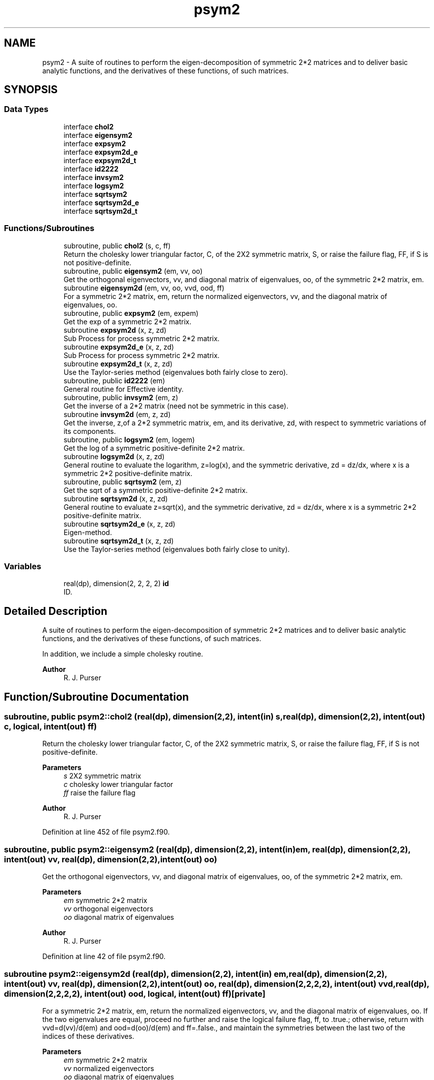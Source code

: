 .TH "psym2" 3 "Thu Mar 25 2021" "Version 1.0.0" "grid_tools" \" -*- nroff -*-
.ad l
.nh
.SH NAME
psym2 \- A suite of routines to perform the eigen-decomposition of symmetric 2*2 matrices and to deliver basic analytic functions, and the derivatives of these functions, of such matrices\&.  

.SH SYNOPSIS
.br
.PP
.SS "Data Types"

.in +1c
.ti -1c
.RI "interface \fBchol2\fP"
.br
.ti -1c
.RI "interface \fBeigensym2\fP"
.br
.ti -1c
.RI "interface \fBexpsym2\fP"
.br
.ti -1c
.RI "interface \fBexpsym2d_e\fP"
.br
.ti -1c
.RI "interface \fBexpsym2d_t\fP"
.br
.ti -1c
.RI "interface \fBid2222\fP"
.br
.ti -1c
.RI "interface \fBinvsym2\fP"
.br
.ti -1c
.RI "interface \fBlogsym2\fP"
.br
.ti -1c
.RI "interface \fBsqrtsym2\fP"
.br
.ti -1c
.RI "interface \fBsqrtsym2d_e\fP"
.br
.ti -1c
.RI "interface \fBsqrtsym2d_t\fP"
.br
.in -1c
.SS "Functions/Subroutines"

.in +1c
.ti -1c
.RI "subroutine, public \fBchol2\fP (s, c, ff)"
.br
.RI "Return the cholesky lower triangular factor, C, of the 2X2 symmetric matrix, S, or raise the failure flag, FF, if S is not positive-definite\&. "
.ti -1c
.RI "subroutine, public \fBeigensym2\fP (em, vv, oo)"
.br
.RI "Get the orthogonal eigenvectors, vv, and diagonal matrix of eigenvalues, oo, of the symmetric 2*2 matrix, em\&. "
.ti -1c
.RI "subroutine \fBeigensym2d\fP (em, vv, oo, vvd, ood, ff)"
.br
.RI "For a symmetric 2*2 matrix, em, return the normalized eigenvectors, vv, and the diagonal matrix of eigenvalues, oo\&. "
.ti -1c
.RI "subroutine, public \fBexpsym2\fP (em, expem)"
.br
.RI "Get the exp of a symmetric 2*2 matrix\&. "
.ti -1c
.RI "subroutine \fBexpsym2d\fP (x, z, zd)"
.br
.RI "Sub Process for process symmetric 2*2 matrix\&. "
.ti -1c
.RI "subroutine \fBexpsym2d_e\fP (x, z, zd)"
.br
.RI "Sub Process for process symmetric 2*2 matrix\&. "
.ti -1c
.RI "subroutine \fBexpsym2d_t\fP (x, z, zd)"
.br
.RI "Use the Taylor-series method (eigenvalues both fairly close to zero)\&. "
.ti -1c
.RI "subroutine, public \fBid2222\fP (em)"
.br
.RI "General routine for Effective identity\&. "
.ti -1c
.RI "subroutine, public \fBinvsym2\fP (em, z)"
.br
.RI "Get the inverse of a 2*2 matrix (need not be symmetric in this case)\&. "
.ti -1c
.RI "subroutine \fBinvsym2d\fP (em, z, zd)"
.br
.RI "Get the inverse, z,of a 2*2 symmetric matrix, em, and its derivative, zd, with respect to symmetric variations of its components\&. "
.ti -1c
.RI "subroutine, public \fBlogsym2\fP (em, logem)"
.br
.RI "Get the log of a symmetric positive-definite 2*2 matrix\&. "
.ti -1c
.RI "subroutine \fBlogsym2d\fP (x, z, zd)"
.br
.RI "General routine to evaluate the logarithm, z=log(x), and the symmetric derivative, zd = dz/dx, where x is a symmetric 2*2 positive-definite matrix\&. "
.ti -1c
.RI "subroutine, public \fBsqrtsym2\fP (em, z)"
.br
.RI "Get the sqrt of a symmetric positive-definite 2*2 matrix\&. "
.ti -1c
.RI "subroutine \fBsqrtsym2d\fP (x, z, zd)"
.br
.RI "General routine to evaluate z=sqrt(x), and the symmetric derivative, zd = dz/dx, where x is a symmetric 2*2 positive-definite matrix\&. "
.ti -1c
.RI "subroutine \fBsqrtsym2d_e\fP (x, z, zd)"
.br
.RI "Eigen-method\&. "
.ti -1c
.RI "subroutine \fBsqrtsym2d_t\fP (x, z, zd)"
.br
.RI "Use the Taylor-series method (eigenvalues both fairly close to unity)\&. "
.in -1c
.SS "Variables"

.in +1c
.ti -1c
.RI "real(dp), dimension(2, 2, 2, 2) \fBid\fP"
.br
.RI "ID\&. "
.in -1c
.SH "Detailed Description"
.PP 
A suite of routines to perform the eigen-decomposition of symmetric 2*2 matrices and to deliver basic analytic functions, and the derivatives of these functions, of such matrices\&. 

In addition, we include a simple cholesky routine\&.
.PP
\fBAuthor\fP
.RS 4
R\&. J\&. Purser 
.RE
.PP

.SH "Function/Subroutine Documentation"
.PP 
.SS "subroutine, public \fBpsym2::chol2\fP (real(dp), dimension(2,2), intent(in) s, real(dp), dimension(2,2), intent(out) c, logical, intent(out) ff)"

.PP
Return the cholesky lower triangular factor, C, of the 2X2 symmetric matrix, S, or raise the failure flag, FF, if S is not positive-definite\&. 
.PP
\fBParameters\fP
.RS 4
\fIs\fP 2X2 symmetric matrix 
.br
\fIc\fP cholesky lower triangular factor 
.br
\fIff\fP raise the failure flag 
.RE
.PP
\fBAuthor\fP
.RS 4
R\&. J\&. Purser 
.RE
.PP

.PP
Definition at line 452 of file psym2\&.f90\&.
.SS "subroutine, public \fBpsym2::eigensym2\fP (real(dp), dimension(2,2), intent(in) em, real(dp), dimension(2,2), intent(out) vv, real(dp), dimension(2,2), intent(out) oo)"

.PP
Get the orthogonal eigenvectors, vv, and diagonal matrix of eigenvalues, oo, of the symmetric 2*2 matrix, em\&. 
.PP
\fBParameters\fP
.RS 4
\fIem\fP symmetric 2*2 matrix 
.br
\fIvv\fP orthogonal eigenvectors 
.br
\fIoo\fP diagonal matrix of eigenvalues 
.RE
.PP
\fBAuthor\fP
.RS 4
R\&. J\&. Purser 
.RE
.PP

.PP
Definition at line 42 of file psym2\&.f90\&.
.SS "subroutine psym2::eigensym2d (real(dp), dimension(2,2), intent(in) em, real(dp), dimension(2,2), intent(out) vv, real(dp), dimension(2,2), intent(out) oo, real(dp), dimension(2,2,2,2), intent(out) vvd, real(dp), dimension(2,2,2,2), intent(out) ood, logical, intent(out) ff)\fC [private]\fP"

.PP
For a symmetric 2*2 matrix, em, return the normalized eigenvectors, vv, and the diagonal matrix of eigenvalues, oo\&. If the two eigenvalues are equal, proceed no further and raise the logical failure flag, ff, to \&.true\&.; otherwise, return with vvd=d(vv)/d(em) and ood=d(oo)/d(em) and ff=\&.false\&., and maintain the symmetries between the last two of the indices of these derivatives\&.
.PP
\fBParameters\fP
.RS 4
\fIem\fP symmetric 2*2 matrix 
.br
\fIvv\fP normalized eigenvectors 
.br
\fIoo\fP diagonal matrix of eigenvalues 
.br
\fIvvd\fP vvd=d(vv)/d(em) 
.br
\fIood\fP ood=d(oo)/d(em) 
.br
\fIff\fP logical failure flag 
.RE
.PP
\fBAuthor\fP
.RS 4
R\&. J\&. Purser 
.RE
.PP

.PP
Definition at line 75 of file psym2\&.f90\&.
.SS "subroutine, public \fBpsym2::expsym2\fP (real(dp), dimension(2,2), intent(in) em, real(dp), dimension(2,2), intent(out) expem)"

.PP
Get the exp of a symmetric 2*2 matrix\&. 
.PP
\fBParameters\fP
.RS 4
\fIem\fP symmetric 2*2 matrix 
.br
\fIexpem\fP exp of a symmetric 2*2 matrix 
.RE
.PP
\fBAuthor\fP
.RS 4
R\&. J\&. Purser 
.RE
.PP

.PP
Definition at line 276 of file psym2\&.f90\&.
.SS "subroutine psym2::expsym2d (real(dp), dimension(2,2), intent(in) x, real(dp), dimension(2,2), intent(out) z, real(dp), dimension(2,2,2,2), intent(out) zd)\fC [private]\fP"

.PP
Sub Process for process symmetric 2*2 matrix\&. 
.PP
\fBParameters\fP
.RS 4
\fIx\fP symmetric 2*2 positive-definite matrix 
.br
\fIz\fP ??? 
.br
\fIzd\fP symmetric derivative 
.RE
.PP
\fBAuthor\fP
.RS 4
R\&. J\&. Purser 
.RE
.PP

.PP
Definition at line 293 of file psym2\&.f90\&.
.SS "subroutine \fBpsym2::expsym2d_e\fP (real(dp), dimension(2,2), intent(in) x, real(dp), dimension(2,2), intent(out) z, real(dp), dimension(2,2,2,2), intent(out) zd)\fC [private]\fP"

.PP
Sub Process for process symmetric 2*2 matrix\&. 
.PP
\fBParameters\fP
.RS 4
\fIx\fP symmetric 2*2 positive-definite matrix 
.br
\fIz\fP ??? 
.br
\fIzd\fP symmetric derivative 
.RE
.PP
\fBAuthor\fP
.RS 4
R\&. J\&. Purser 
.RE
.PP

.PP
Definition at line 315 of file psym2\&.f90\&.
.SS "subroutine \fBpsym2::expsym2d_t\fP (real(dp), dimension(2,2), intent(in) x, real(dp), dimension(2,2), intent(out) z, real(dp), dimension(2,2,2,2), intent(out) zd)\fC [private]\fP"

.PP
Use the Taylor-series method (eigenvalues both fairly close to zero)\&. For a 2*2 symmetric matrix x, try to get both the z=exp(x) and dz/dx using the Taylor series expansion method\&.
.PP
\fBParameters\fP
.RS 4
\fIx\fP symmetric 2*2 positive-definite matrix 
.br
\fIz\fP Taylor series expansion method exp(x) 
.br
\fIzd\fP symmetric derivative 
.RE
.PP
\fBAuthor\fP
.RS 4
R\&. J\&. Purser 
.RE
.PP

.PP
Definition at line 345 of file psym2\&.f90\&.
.SS "subroutine, public \fBpsym2::id2222\fP (real(dp), dimension(2,2,2,2), intent(out) em)"

.PP
General routine for Effective identity\&. 
.PP
\fBParameters\fP
.RS 4
\fIem\fP ??? 
.RE
.PP
\fBAuthor\fP
.RS 4
R\&. J\&. Purser 
.RE
.PP

.PP
Definition at line 436 of file psym2\&.f90\&.
.SS "subroutine, public \fBpsym2::invsym2\fP (real(dp), dimension(2,2), intent(in) em, real(dp), dimension(2,2), intent(out) z)"

.PP
Get the inverse of a 2*2 matrix (need not be symmetric in this case)\&. 
.PP
\fBParameters\fP
.RS 4
\fIem\fP 2*2 matrix 
.br
\fIz\fP inverse of a 2*2 matrix 
.RE
.PP
\fBAuthor\fP
.RS 4
R\&. J\&. Purser 
.RE
.PP

.PP
Definition at line 111 of file psym2\&.f90\&.
.SS "subroutine psym2::invsym2d (real(dp), dimension(2,2), intent(in) em, real(dp), dimension(2,2), intent(out) z, real(dp), dimension(2,2,2,2), intent(out) zd)\fC [private]\fP"

.PP
Get the inverse, z,of a 2*2 symmetric matrix, em, and its derivative, zd, with respect to symmetric variations of its components\&. I\&.e\&., for a symmetric infinitesimal change, delta_em, in em, the resulting infinitesimal change in z would be: 
.PP
.nf
delta_z(i,j) = matmul(zd(i,j,:,:),delta_em)
.fi
.PP
.PP
\fBParameters\fP
.RS 4
\fIem\fP 2*2 symmetric matrix 
.br
\fIz\fP inverse of a 2*2 symmetric matrix 
.br
\fIzd\fP derivative of the 2*2 symmetric matrix 
.RE
.PP
\fBAuthor\fP
.RS 4
R\&. J\&. Purser 
.RE
.PP

.PP
Definition at line 131 of file psym2\&.f90\&.
.SS "subroutine, public \fBpsym2::logsym2\fP (real(dp), dimension(2,2), intent(in) em, real(dp), dimension(2,2), intent(out) logem)"

.PP
Get the log of a symmetric positive-definite 2*2 matrix\&. 
.PP
\fBParameters\fP
.RS 4
\fIem\fP symmetric 2*2 matrix 
.br
\fIlogem\fP log of a symmetric positive-definite 2*2 matrix 
.RE
.PP
\fBAuthor\fP
.RS 4
R\&. J\&. Purser 
.RE
.PP

.PP
Definition at line 385 of file psym2\&.f90\&.
.SS "subroutine psym2::logsym2d (real(dp), dimension(2,2), intent(in) x, real(dp), dimension(2,2), intent(out) z, real(dp), dimension(2,2,2,2), intent(out) zd)\fC [private]\fP"

.PP
General routine to evaluate the logarithm, z=log(x), and the symmetric derivative, zd = dz/dx, where x is a symmetric 2*2 positive-definite matrix\&. 
.PP
\fBParameters\fP
.RS 4
\fIzd\fP the symmetric derivative 
.br
\fIx\fP a symmetric 2*2 positive-definite matrix 
.br
\fIz\fP evaluate the logarithm log(x) 
.RE
.PP
\fBAuthor\fP
.RS 4
R\&. J\&. Purser 
.RE
.PP

.PP
Definition at line 407 of file psym2\&.f90\&.
.SS "subroutine, public \fBpsym2::sqrtsym2\fP (real(dp), dimension(2,2), intent(in) em, real(dp), dimension(2,2), intent(out) z)"

.PP
Get the sqrt of a symmetric positive-definite 2*2 matrix\&. 
.PP
\fBParameters\fP
.RS 4
\fIem\fP 2*2 symmetric matrix 
.br
\fIz\fP sqrt of a symmetric positive-definite 2*2 matrix 
.RE
.PP
\fBAuthor\fP
.RS 4
R\&. J\&. Purser 
.RE
.PP

.PP
Definition at line 149 of file psym2\&.f90\&.
.SS "subroutine psym2::sqrtsym2d (real(dp), dimension(2,2), intent(in) x, real(dp), dimension(2,2), intent(out) z, real(dp), dimension(2,2,2,2), intent(out) zd)\fC [private]\fP"

.PP
General routine to evaluate z=sqrt(x), and the symmetric derivative, zd = dz/dx, where x is a symmetric 2*2 positive-definite matrix\&. If the eigenvalues are very close together, extract their geometric mean for 'preconditioning' a scaled version, px, of x, whose sqrt, and hence its derivative, can be easily obtained by the series expansion method\&. Otherwise, use the eigen-method (which entails dividing by the difference in the eignevalues to get zd, and which therefore fails when the eigenvalues become too similar)\&.
.PP
\fBParameters\fP
.RS 4
\fIx\fP symmetric 2*2 positive-definite matrix 
.br
\fIz\fP sqrt(x) result 
.br
\fIzd\fP symmetric derivative 
.RE
.PP
\fBAuthor\fP
.RS 4
R\&. J\&. Purser 
.RE
.PP

.PP
Definition at line 176 of file psym2\&.f90\&.
.SS "subroutine \fBpsym2::sqrtsym2d_e\fP (real(dp), dimension(2,2), intent(in) x, real(dp), dimension(2,2), intent(out) z, real(dp), dimension(2,2,2,2), intent(out) zd)\fC [private]\fP"

.PP
Eigen-method\&. 
.PP
\fBParameters\fP
.RS 4
\fIx\fP symmetric 2*2 positive-definite matrix 
.br
\fIz\fP sqrt(x) result 
.br
\fIzd\fP symmetric derivative 
.RE
.PP
\fBAuthor\fP
.RS 4
R\&. J\&. Purser 
.RE
.PP

.PP
Definition at line 202 of file psym2\&.f90\&.
.SS "subroutine \fBpsym2::sqrtsym2d_t\fP (real(dp), dimension(2,2), intent(in) x, real(dp), dimension(2,2), intent(out) z, real(dp), dimension(2,2,2,2), intent(out) zd)\fC [private]\fP"

.PP
Use the Taylor-series method (eigenvalues both fairly close to unity)\&. For a 2*2 positive definite symmetric matrix x, try to get both the z=sqrt(x) and dz/dx using the binomial-expansion method applied to the intermediate matrix, 
.PP
.nf
r = (x-1)\&. ie z=sqrt(x) = (1+r)^{1/2} = I + (1/2)*r -(1/8)*r^2 \&.\&.\&.
  + [(-)^n *(2n)!/{(n+1)! * n! *2^{2*n-1}} ]*r^{n+1}
.fi
.PP
.PP
\fBParameters\fP
.RS 4
\fIx\fP symmetric 2*2 positive-definite matrix 
.br
\fIz\fP sqrt(x) result 
.br
\fIzd\fP symmetric derivative 
.RE
.PP
\fBAuthor\fP
.RS 4
R\&. J\&. Purser 
.RE
.PP

.PP
Definition at line 235 of file psym2\&.f90\&.
.SH "Variable Documentation"
.PP 
.SS "real(dp), dimension(2,2,2,2) psym2::id\fC [private]\fP"

.PP
ID\&. 
.PP
Definition at line 18 of file psym2\&.f90\&.
.PP
Referenced by psym2::expsym2d_t::expsym2d_t(), and psym2::sqrtsym2d_t::sqrtsym2d_t()\&.
.SH "Author"
.PP 
Generated automatically by Doxygen for grid_tools from the source code\&.
